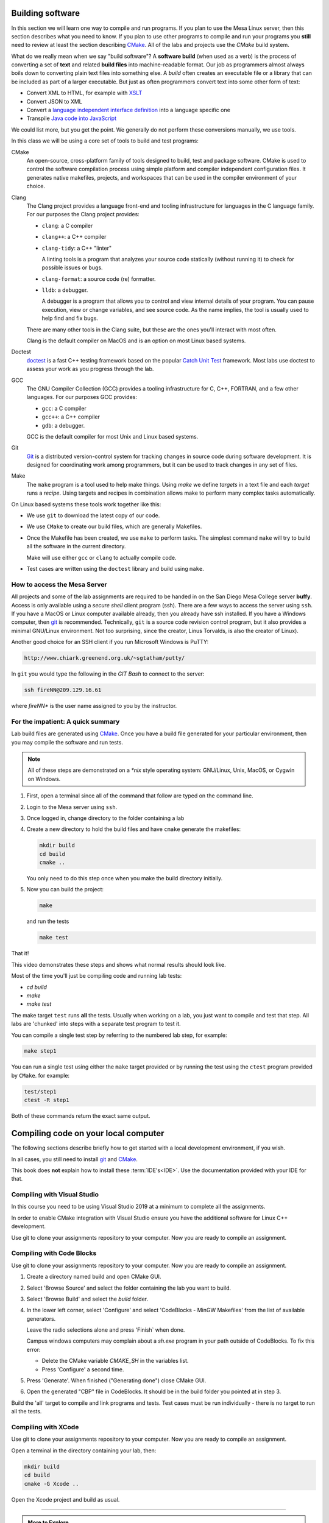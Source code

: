 ..  Copyright (C)  Dave Parillo.  Permission is granted to copy, distribute
    and/or modify this document under the terms of the GNU Free Documentation
    License, Version 1.3 or any later version published by the Free Software
    Foundation; with Invariant Sections being Forward, and Preface,
    no Front-Cover Texts, and no Back-Cover Texts.  A copy of
    the license is included in the section entitled "GNU Free Documentation
    License".

.. index:: compiling,
   single: cmake; make
   single: clang; clang-tidy; clang-format; gcc
   single: git; ssh
   single: doctest; catch2

Building software
=================
In this section we will learn one way to compile and run programs.
If you plan to use the Mesa Linux server,
then this section describes what you need to know.
If you plan to use other programs to compile and run your programs
you **still** need to review at least the section describing 
`CMake <https://cmake.org>`__.
All of the labs and projects use the *CMake* build system.

What do we really mean when we say "build software"?
A **software build** (when used as a verb)
is the process of converting a set of **text** and
related **build files** into machine-readable format.
Our job as programmers almost always boils down to converting
plain text files into something else.
A *build* often creates an executable file or a library that
can be included as part of a larger executable.
But just as often programmers convert text into some other 
form of text:

- Convert XML to HTML, for example with `XSLT <https://developer.mozilla.org/en-US/docs/Web/XSLT>`__
- Convert JSON to XML
- Convert a 
  `language independent interface definition <https://developers.google.com/protocol-buffers/docs/cpptutorial>`__
  into a language specific one
- Transpile `Java code into JavaScript <https://stackoverflow.com/a/51349655>`__

We could list more, but you get the point.
We generally do not perform these conversions manually, we use tools.

In this class we will be using a core set of tools to build and test programs:

CMake
   An open-source, cross-platform family of tools designed to build, 
   test and package software.
   CMake is used to control the software compilation process using simple platform
   and compiler independent configuration files. 
   It generates native makefiles, projects, and workspaces
   that can be used in the compiler environment of your choice.

Clang
   The Clang project provides a language front-end and tooling infrastructure for
   languages in the C language family.
   For our purposes the Clang project provides:

   - ``clang``: a C compiler
   - ``clang++``: a C++ compiler
   - ``clang-tidy``: a C++ "linter"

     A linting tools is a program that analyzes your source code statically
     (without running it) to check for possible issues or bugs.

   - ``clang-format``: a source code (re) formatter.
   - ``lldb``: a debugger.

     A debugger is a program that allows you to control and view internal
     details of your program.
     You can pause execution, view or change variables, and see source code.
     As the name implies, the tool is usually used to help find and fix bugs.


   There are many other tools in the Clang suite, but these are the ones
   you'll interact with most often.

   Clang is the default compiler on MacOS and is an option 
   on most Linux based systems.

Doctest
   `doctest <https://github.com/onqtam/doctest/blob/master/doc/markdown/tutorial.md>`__
   is a fast C++ testing framework based on the popular
   `Catch Unit Test <https://github.com/catchorg/Catch2>`__ framework.
   Most labs use doctest to assess your work as you progress through the lab.

GCC
   The GNU Compiler Collection (GCC) provides a tooling infrastructure for
   C, C++, FORTRAN, and a few other languages.
   For our purposes GCC provides:

   - ``gcc``: a C compiler
   - ``gcc++``: a C++ compiler
   - ``gdb``: a debugger.

   GCC is the default compiler for most Unix and Linux based systems.

Git
   `Git <https://git-scm.com>`__ is a distributed version-control system
   for tracking changes in source code during software development.
   It is designed for coordinating work among programmers,
   but it can be used to track changes in any set of files.

Make
   The ``make`` program is a tool used to help make things.
   Using *make* we define *targets* in a text file and each *target*
   runs a *recipe*. 
   Using targets and recipes in combination allows make to perform many
   complex tasks automatically.


On Linux based systems these tools work together like this:

- We use ``git`` to download the latest copy of our code.
- We use ``CMake`` to create our build files, which are generally Makefiles.
- Once the Makefile has been created, we use ``make`` to perform tasks.
  The simplest command ``make`` will try to build all the software in the
  current directory.

  Make will use either ``gcc`` or ``clang`` to actually compile code.

- Test cases are written using the ``doctest`` library and build using ``make``.

.. index:: 
   pair: ssh; secure shell
   pair: Linus Torvalds; Linux

How to access the Mesa Server
-----------------------------
All projects and some of the lab assignments are required to be handed in on the
San Diego Mesa College server **buffy**.
Access is only available using a *secure shell* client program (ssh).
There are a few ways to access the server using ``ssh``.
If you have a MacOS or Linux computer available already, then you already have ssh installed.
If you have a Windows computer, 
then `git <https://git-scm.com>`__ is recommended.
Technically, ``git`` is a source code revision control program,
but it also provides a minimal GNU/Linux environment.
Not too surprising, since the creator, Linus Torvalds, 
is also the creator of Linux).

Another good choice for an SSH
client if you run Microsoft Windows is PuTTY:

.. code-block:: none

   http://www.chiark.greenend.org.uk/~sgtatham/putty/

In ``git`` you would type the following in the *GIT Bash* 
to connect to the server:

.. code-block:: none

   ssh fireNN@209.129.16.61

where *fireNN** is the user name assigned to you by the instructor.


.. index:: build steps
   single: Windows System for Linux
   single: WSL

For the impatient: A quick summary
----------------------------------
Lab build files are generated using 
`CMake <https://cmake.org>`__.
Once you have a build file generated for your particular environment,
then you may compile the software and run tests.

.. note::

   All of these steps are demonstrated on a `*nix` style operating system:
   GNU/Linux, Unix, MacOS, or Cygwin on Windows.

1. First, open a terminal since all of the command that follow are typed
   on the command line.
2. Login to the Mesa server using ``ssh``.
3. Once logged in, change directory to the folder containing a lab
4. Create a new directory to hold the build files and
   have ``cmake`` generate the makefiles:

   .. code-block:: none

      mkdir build
      cd build
      cmake ..

   You only need to do this step once when you make the build
   directory initially.

5. Now you can build the project:

   .. code-block:: none

      make

   and run the tests

   .. code-block:: none

      make test

That it!


This video demonstrates these steps and shows what normal results should look like.

.. youtube:: nQ31ApyU7_o
   :http: https


Most of the time you'll just be compiling code and running lab tests:

- `cd build`
- `make`
- `make test`

The make target ``test`` runs **all** the tests.
Usually when working on a lab, you just want to compile and test that step.
All labs are 'chunked' into steps with a separate test program to test it.

You can compile a single test step by referring to the numbered lab step,
for example:

.. code-block:: none

   make step1

You can run a single test using either the ``make`` target provided
or by running the test using the ``ctest`` program provided by ``CMake``.
for example:

.. code-block:: none

   test/step1
   ctest -R step1

Both of these commands return the exact same output.

.. index:: compiling locally
   single: IDE

Compiling code on your local computer
=====================================
The following sections describe briefly how to get started with
a local development environment, if you wish.

In all cases, you still need to install 
`git <https://git-scm.com>`__ and
`CMake <https://cmake.org>`__.

This book does **not** explain how to install these :term:`IDE's<IDE>`.
Use the documentation provided with your IDE for that.

Compiling with Visual Studio
----------------------------
In this course you need to be using Visual Studio 2019
at a minimum to complete all the assignments.

In order to enable CMake integration with Visual Studio
ensure you have the additional software for Linux C++ development.

Use git to clone your assignments repository to your computer.
Now you are ready to compile an assignment.

.. tabbed:: tab_msvc

   .. tab:: GUI

      These instructions describe how to build software using the
      Visual Studio Graphical User Interface (GUI).

      1. Create a directory named build and open CMake GUI.
      2. Select 'Browse Source' and select the folder containing 
         the lab you want to build.
      3. Select 'Browse Build' and select the `build` folder you created.
      4. In the lower left corner, select 'Configure' and
         select 'Visual Studio 16 2019 Win64' from the list of
         available generators.

         Leave the remaining selections alone and
         press 'Finish` when done.

         Don't worry (yet) if you see any warnings or errors.
      5. Press 'Generate'. When finished ("Generating done")
         close CMake GUI.
      6. Open the generated solution (.sln) file in Visual Studio.

      Build the solution then open
      Test --> Windows --> Test Explorer to view test results or rerun tests.

      If this doesn't work, try
      the instructions on the 
      `Microsoft site <https://docs.microsoft.com/en-us/cpp/build/cmake-projects-in-visual-studio?view=vs-2017>`__.

      Select the documentation for your version of Visual Studio.

   .. tab:: Terminal

      These instructions describe how to build software using the
      Using the Visual Studio command line

      1. Create a directory named build adjacent, but **not in** your source directory.
      2. Open the Visual Studio Developer prompt.
         `cd` into the build directory created in the previous step.
      3. Type `cmake ..`

         This should create a standard Visual Studio solution that
         you can run from the command line or the IDE.

      4. Type `MSBuild lab1.sln` to build all projects in the **Debug** configuation
      5. Type `ctest -C Debug` to run all tests


      To remove all executable files:

      .. code-block:: none

         MSBuild lab1.sln -target:Clean
         MSBuild lab1.sln -t:Clean

      To build a single test:

      .. code-block:: none
         
         MSBuild lab1.sln -t:step1

      To build all files in **Release** configuration,
      without any Debug symbols:

      .. code-block:: none

         MSBuild lab1.sln -p:Configuration=Release
         # run tests
         ctest -C Release

      If this doesn't work, try
      `the instructions on the Microsoft site <https://docs.microsoft.com/en-us/cpp/build/walkthrough-compiling-a-native-cpp-program-on-the-command-line?view=vs-2019>`__


Compiling with Code Blocks
--------------------------
Use git to clone your assignments repository to your computer.
Now you are ready to compile an assignment.

1. Create a directory named build and open CMake GUI.
2. Select 'Browse Source' and select the folder containing 
   the lab you want to build.
3. Select 'Browse Build' and select the `build` folder.
4. In the lower left corner, select 'Configure' and
   select 'CodeBlocks - MinGW Makefiles' from the list of
   available generators.

   Leave the radio selections alone and
   press 'Finish` when done.

   Campus windows computers may complain about a `sh.exe` program in your path
   outside of CodeBlocks.
   To fix this error:

   - Delete the CMake variable `CMAKE_SH` in the variables list.
   - Press 'Configure' a second time.

5. Press 'Generate'. When finished ("Generating done")
   close CMake GUI.
6. Open the generated "CBP" file in CodeBlocks.
   It should be in the build folder you pointed at in step 3.

Build the 'all' target to compile and link programs and tests.
Test cases must be run individually - 
there is no target to run all the tests.

Compiling with XCode
--------------------
Use git to clone your assignments repository to your computer.
Now you are ready to compile an assignment.

Open a terminal in the directory containing your lab, then:

.. code-block:: none

   mkdir build
   cd build
   cmake -G Xcode ..

Open the Xcode project and build as usual.


-----

.. admonition:: More to Explore

   - `Sofware build <https://en.wikipedia.org/wiki/Software_build>`__
   - `Git Documentation <https://git-scm.com/doc>`__
   - Clang docs

     - `clang-tidy <https://clang.llvm.org/extra/clang-tidy/>`__
     - `clang format <https://clang.llvm.org/docs/ClangFormat.html>`__
     - `Clang C++ status <https://clang.llvm.org/cxx_status.html>`__
   
   - :doc:`../back-matter/app-a/make`


